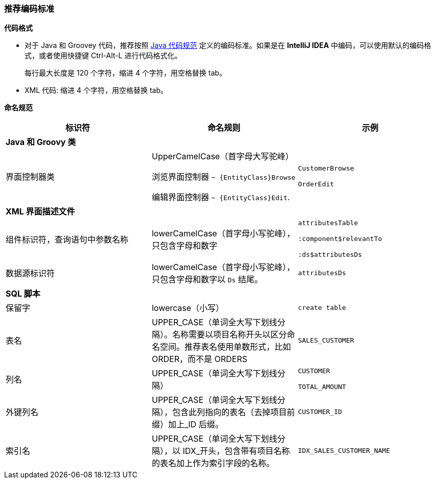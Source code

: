 :sourcesdir: ../../../source

[[recommended_code_style]]
=== 推荐编码标准

*代码格式*

* 对于 Java 和 Groovey 代码，推荐按照 link:http://www.oracle.com/technetwork/java/codeconventions-150003.pdf[Java 代码规范] 定义的编码标准。如果是在 *IntelliJ IDEA* 中编码，可以使用默认的编码格式，或者使用快捷键 Ctrl-Alt-L 进行代码格式化。
+
每行最大长度是 120 个字符，缩进 4 个字符，用空格替换 tab。

* XML 代码: 缩进 4 个字符，用空格替换 tab。

*命名规范*

[cols="3*.^", frame="all", options="header"]
|===

^| 标识符 ^| 命名规则 ^| 示例

3+^| *Java 和 Groovy 类*

| 界面控制器类
| UpperCamelCase（首字母大写驼峰）

浏览界面控制器 `− {EntityClass}Browse`

编辑界面控制器 `− {EntityClass}Edit`.

| `CustomerBrowse`

`OrderEdit`

3+^| *XML 界面描述文件*

| 组件标识符，查询语句中参数名称
| lowerCamelCase（首字母小写驼峰），只包含字母和数字
| `attributesTable`

`:component$relevantTo`

`:ds$attributesDs`

| 数据源标识符
| lowerCamelCase（首字母小写驼峰），只包含字母和数字以 `Ds` 结尾。
| `attributesDs`

3+^| *SQL 脚本*

| 保留字| lowercase（小写）| `create table`

| 表名| UPPER_CASE（单词全大写下划线分隔）。名称需要以项目名称开头以区分命名空间。推荐表名使用单数形式，比如 ORDER，而不是 ORDERS| `++SALES_CUSTOMER++`

| 列名| UPPER_CASE（单词全大写下划线分隔）| `CUSTOMER`

`++TOTAL_AMOUNT++`

| 外键列名| UPPER_CASE（单词全大写下划线分隔），包含此列指向的表名（去掉项目前缀）加上_ID 后缀。| `++CUSTOMER_ID++`

| 索引名| UPPER_CASE（单词全大写下划线分隔），以 IDX_开头，包含带有项目名称的表名加上作为索引字段的名称。| `++IDX_SALES_CUSTOMER_NAME++`

|===

